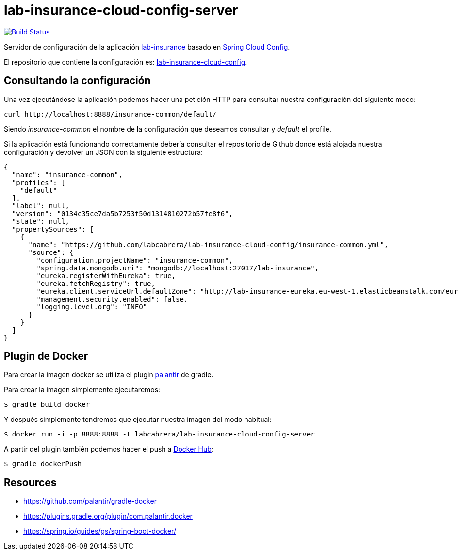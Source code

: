 = lab-insurance-cloud-config-server

image:https://travis-ci.org/labcabrera/lab-insurance-cloud-config-server.svg?branch=master["Build Status", link="https://travis-ci.org/labcabrera/lab-insurance-cloud-config-server"]

Servidor de configuración de la aplicación https://github.com/labcabrera/lab-insurance[lab-insurance]
basado en https://cloud.spring.io/spring-cloud-config/[Spring Cloud Config].

El repositorio que contiene la configuración es:
https://github.com/labcabrera/lab-insurance-cloud-config[lab-insurance-cloud-config].

== Consultando la configuración

Una vez ejecutándose la aplicación podemos hacer una petición HTTP para consultar nuestra
configuración del siguiente modo:

----
curl http://localhost:8888/insurance-common/default/
----

Siendo _insurance-common_ el nombre de la configuración que deseamos consultar y _default_ el
profile.

Si la aplicación está funcionando correctamente debería consultar el repositorio de Github donde
está alojada nuestra configuración y devolver un JSON con la siguiente estructura:

[source,json]
----
{
  "name": "insurance-common",
  "profiles": [
    "default"
  ],
  "label": null,
  "version": "0134c35ce7da5b7253f50d1314810272b57fe8f6",
  "state": null,
  "propertySources": [
    {
      "name": "https://github.com/labcabrera/lab-insurance-cloud-config/insurance-common.yml",
      "source": {
        "configuration.projectName": "insurance-common",
        "spring.data.mongodb.uri": "mongodb://localhost:27017/lab-insurance",
        "eureka.registerWithEureka": true,
        "eureka.fetchRegistry": true,
        "eureka.client.serviceUrl.defaultZone": "http://lab-insurance-eureka.eu-west-1.elasticbeanstalk.com/eureka/",
        "management.security.enabled": false,
        "logging.level.org": "INFO"
      }
    }
  ]
}
----

== Plugin de Docker

Para crear la imagen docker se utiliza el plugin https://github.com/palantir/gradle-docker[palantir]
de gradle.

Para crear la imagen simplemente ejecutaremos:

----
$ gradle build docker
----

Y después simplemente tendremos que ejecutar nuestra imagen del modo habitual:

----
$ docker run -i -p 8888:8888 -t labcabrera/lab-insurance-cloud-config-server
---- 

A partir del plugin también podemos hacer el push a https://hub.docker.com/[Docker Hub]:

----
$ gradle dockerPush
----

== Resources

* https://github.com/palantir/gradle-docker
* https://plugins.gradle.org/plugin/com.palantir.docker
* https://spring.io/guides/gs/spring-boot-docker/
